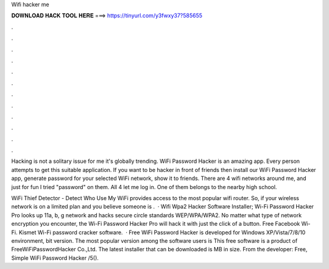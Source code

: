 Wifi hacker me



𝐃𝐎𝐖𝐍𝐋𝐎𝐀𝐃 𝐇𝐀𝐂𝐊 𝐓𝐎𝐎𝐋 𝐇𝐄𝐑𝐄 ===> https://tinyurl.com/y3fwxy37?585655



.



.



.



.



.



.



.



.



.



.



.



.

Hacking is not a solitary issue for me it's globally trending. WiFi Password Hacker is an amazing app. Every person attempts to get this suitable application. If you want to be hacker in front of friends then install our WiFi Password Hacker app, generate password for your selected WiFi network, show it to friends. There are 4 wifi networks around me, and just for fun I tried "password" on them. All 4 let me log in. One of them belongs to the nearby high school.

WiFi Thief Detector - Detect Who Use My WiFi provides access to the most popular wifi router. So, if your wireless network is on a limited plan and you believe someone is .  · Wifi Wpa2 Hacker Software Installer; Wi-Fi Password Hacker Pro looks up 11a, b, g network and hacks secure circle standards WEP/WPA/WPA2. No matter what type of network encryption you encounter, the Wi-Fi Password Hacker Pro will hack it with just the click of a button. Free Facebook Wi-Fi. Kismet Wi-Fi password cracker software.  · Free WiFi Password Hacker is developed for Windows XP/Vista/7/8/10 environment, bit version. The most popular version among the software users is This free software is a product of FreeWiFiPasswordHacker Co.,Ltd. The latest installer that can be downloaded is MB in size. From the developer: Free, Simple WiFi Password Hacker /5().
